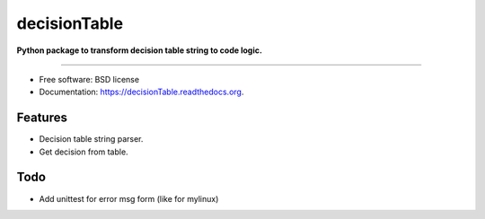 ===============================
decisionTable
===============================

**Python package to transform decision table string to code logic.**

----

.. image:: https://img.shields.io/travis/urosjarc/decisionTable.svg
        :target: https://travis-ci.org/urosjarc/decisionTable

.. image:: https://img.shields.io/pypi/v/decisionTable.svg
        :target: https://pypi.python.org/pypi/decisionTable
        
.. image:: https://landscape.io/github/urosjarc/decisionTable/master/landscape.svg?style=flat
   		:target: https://landscape.io/github/urosjarc/decisionTable/master

.. image:: https://coveralls.io/repos/urosjarc/decisionTable/badge.svg
		:target: https://coveralls.io/r/urosjarc/decisionTable

.. image:: https://badge.waffle.io/urosjarc/decisionTable.png?label=ready&title=Ready 
 		:target: https://waffle.io/urosjarc/decisionTable

.. image:: https://readthedocs.org/projects/decisiontable/badge/
 		:target: https://readthedocs.org/projects/decisiontable
		
* Free software: BSD license
* Documentation: https://decisionTable.readthedocs.org.

Features
--------

- Decision table string parser.
- Get decision from table.

Todo
----

- Add unittest for error msg form (like for mylinux)